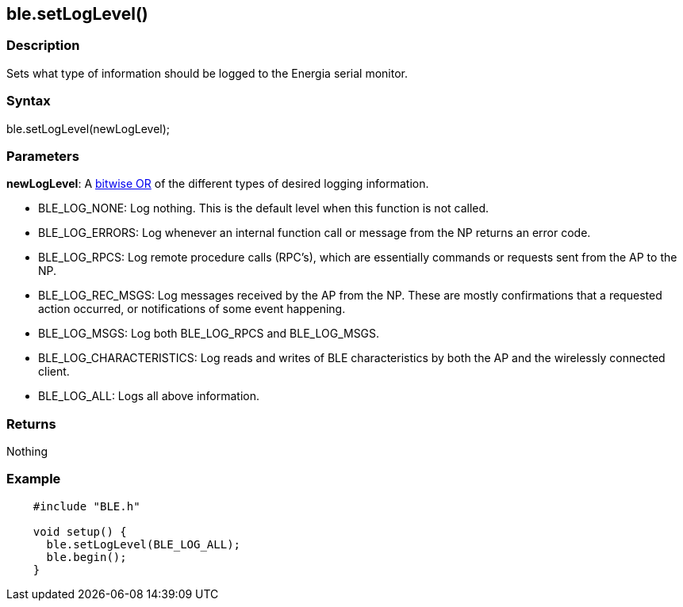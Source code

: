 == ble.setLogLevel() ==


=== Description ===

Sets what type of information should be logged to the Energia serial
monitor.

=== Syntax ===

ble.setLogLevel(newLogLevel);

=== Parameters ===

**newLogLevel**: A link:/reference/en/language/structure/bitwise-operators/bitwiseand[bitwise OR]
of the different types of desired logging information.

-   BLE_LOG_NONE: Log nothing. This is the default level when this
    function is not called.
-   BLE_LOG_ERRORS: Log whenever an internal function call or message
    from the NP returns an error code.
-   BLE_LOG_RPCS: Log remote procedure calls (RPC's), which are
    essentially commands or requests sent from the AP to the NP.
-   BLE_LOG_REC_MSGS: Log messages received by the AP from the NP.
    These are mostly confirmations that a requested action occurred, or
    notifications of some event happening.
-   BLE_LOG_MSGS: Log both BLE_LOG_RPCS and BLE_LOG_MSGS.
-   BLE_LOG_CHARACTERISTICS: Log reads and writes of BLE
    characteristics by both the AP and the wirelessly connected client.
-   BLE_LOG_ALL: Logs all above information.

 

=== Returns ===

Nothing

=== Example ===
[source,arduino]
----
    #include "BLE.h"

    void setup() {
      ble.setLogLevel(BLE_LOG_ALL);
      ble.begin();
    }
----